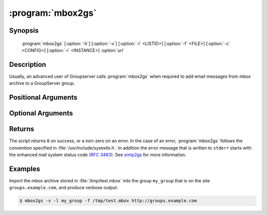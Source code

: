 :program:`mbox2gs`
==================

.. program:: mbox2gs

Synopsis
--------

   :program:`mbox2gs` [:option:`-h`] [:option:`-v`] [:option:`-l` <LISTID>] [:option:`-f` <FILE>] [:option:`-c` <CONFIG>] [:option:`-i` <INSTANCE>] :option:`url`

Description
-----------

Usually, an advanced user of Groupserver calls :program:`mbox2gs` when
required to add email messages from mbox archive to a GroupServer
group.

Positional Arguments
--------------------

.. option:: url

  The URL for the GroupServer site.

Optional Arguments
------------------

.. option:: -h, --help

  Show a help message and exit.

.. option:: -v, --verbose

  Turn on verbose output (default is quiet: no news is good
  news).

.. option:: -l <LISTID>, --list <LISTID>

  The list to send the message to. By default it is extracted
  from the :mailheader:`x-original-to` header.

.. option:: -f <FILE>, --file <FILE>

  The name of the file that contains the mbox archive. Only one
  archive can be imported at the time. If omitted (or ``-``)
  standard-input will be read.

.. option:: -c <CONFIG>, --config <CONFIG>

  The name of the GroupServer configuration file (default
  :file:`{INSTANCE_HOME}/etc/gsconfig.ini`) that contains the
  token that will be used to authenticate the script when it
  tries to add the email to the site. (See :doc:`config` for more
  information.)

.. option:: -i <INSTANCE>, --instance <INSTANCE>

  The identifier of the GroupServer instance configuration to use
  (default ``default``).

Returns
-------

The script returns ``0`` on success, or a non-zero on an
error. In the case of an error, :program:`mbox2gs` follows the
convention specified in :file:`/usr/include/sysexits.h`. In
addition the error message that is written to ``stderr`` starts
with the enhanced mail system status code (:rfc:`3463`). See
smtp2gs_ for more information.

Examples
--------

Import the mbox archive stored in :file:`/tmp/test.mbox` into the
group ``my_group`` that is on the site ``groups.example.com``,
and produce verbose output:

.. code-block:: console

  $ mbox2gs -v -l my_group -f /tmp/test.mbox http://groups.example.com

.. _smtp2gs:
   https://github.com/groupserver/gs.group.messages.add.smtp2gs
